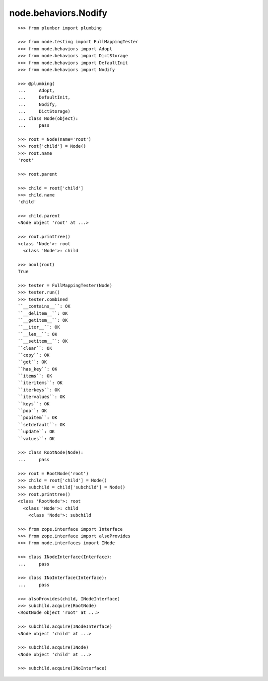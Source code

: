 node.behaviors.Nodify
---------------------

::

    >>> from plumber import plumbing

    >>> from node.testing import FullMappingTester
    >>> from node.behaviors import Adopt
    >>> from node.behaviors import DictStorage
    >>> from node.behaviors import DefaultInit
    >>> from node.behaviors import Nodify

    >>> @plumbing(
    ...     Adopt,
    ...     DefaultInit,
    ...     Nodify,
    ...     DictStorage)
    ... class Node(object):
    ...     pass

    >>> root = Node(name='root')
    >>> root['child'] = Node()
    >>> root.name
    'root'

    >>> root.parent

    >>> child = root['child']
    >>> child.name
    'child'

    >>> child.parent
    <Node object 'root' at ...>

    >>> root.printtree()
    <class 'Node'>: root
      <class 'Node'>: child

    >>> bool(root)
    True

    >>> tester = FullMappingTester(Node)
    >>> tester.run()
    >>> tester.combined
    ``__contains__``: OK
    ``__delitem__``: OK
    ``__getitem__``: OK
    ``__iter__``: OK
    ``__len__``: OK
    ``__setitem__``: OK
    ``clear``: OK
    ``copy``: OK
    ``get``: OK
    ``has_key``: OK
    ``items``: OK
    ``iteritems``: OK
    ``iterkeys``: OK
    ``itervalues``: OK
    ``keys``: OK
    ``pop``: OK
    ``popitem``: OK
    ``setdefault``: OK
    ``update``: OK
    ``values``: OK

    >>> class RootNode(Node):
    ...     pass

    >>> root = RootNode('root')
    >>> child = root['child'] = Node()
    >>> subchild = child['subchild'] = Node()
    >>> root.printtree()
    <class 'RootNode'>: root
      <class 'Node'>: child
        <class 'Node'>: subchild

    >>> from zope.interface import Interface
    >>> from zope.interface import alsoProvides
    >>> from node.interfaces import INode

    >>> class INodeInterface(Interface):
    ...     pass

    >>> class INoInterface(Interface):
    ...     pass

    >>> alsoProvides(child, INodeInterface)
    >>> subchild.acquire(RootNode)
    <RootNode object 'root' at ...>

    >>> subchild.acquire(INodeInterface)
    <Node object 'child' at ...>

    >>> subchild.acquire(INode)
    <Node object 'child' at ...>

    >>> subchild.acquire(INoInterface)
